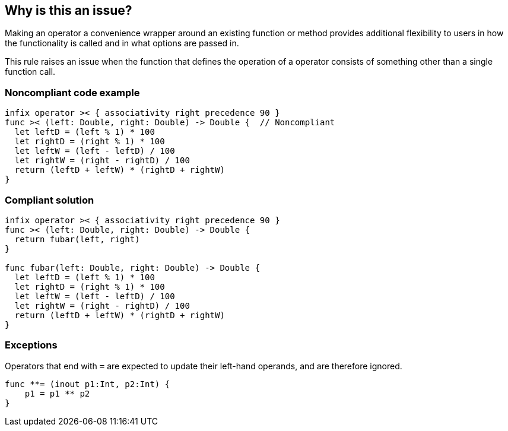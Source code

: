 == Why is this an issue?

Making an operator a convenience wrapper around an existing function or method provides additional flexibility to users in how the functionality is called and in what options are passed in.


This rule raises an issue when the function that defines the operation of a operator consists of something other than a single function call.


=== Noncompliant code example

[source,swift]
----
infix operator >< { associativity right precedence 90 }
func >< (left: Double, right: Double) -> Double {  // Noncompliant
  let leftD = (left % 1) * 100
  let rightD = (right % 1) * 100
  let leftW = (left - leftD) / 100
  let rightW = (right - rightD) / 100
  return (leftD + leftW) * (rightD + rightW)
}
----


=== Compliant solution

[source,swift]
----
infix operator >< { associativity right precedence 90 }
func >< (left: Double, right: Double) -> Double { 
  return fubar(left, right)
}

func fubar(left: Double, right: Double) -> Double {
  let leftD = (left % 1) * 100
  let rightD = (right % 1) * 100
  let leftW = (left - leftD) / 100
  let rightW = (right - rightD) / 100
  return (leftD + leftW) * (rightD + rightW)
}
----


=== Exceptions

Operators that end with ``++=++`` are expected to update their left-hand operands, and are therefore ignored.

----
func **= (inout p1:Int, p2:Int) { 
    p1 = p1 ** p2
}
----


ifdef::env-github,rspecator-view[]

'''
== Implementation Specification
(visible only on this page)

=== Message

Move the body of this operator function into another function and call the function from here.


'''
== Comments And Links
(visible only on this page)

=== on 19 Jun 2015, 13:59:23 Elena Vilchik wrote:
\[~ann.campbell.2] What about less strict raising issue?

 "This rule raises an issue when the function that defines the operation of a custom operator consists of something other than a single *return statement*." 

(we don't care about return value expression)

=== on 19 Jun 2015, 15:42:20 Ann Campbell wrote:
That's up to you [~elena.vilchik], but if the point of the rule is to off-load the logic into another function for flexibility, then people can get around the rule if they can cram all the functionality into a single line without actually fulfilling the purpose. E.G. 

----
  return (( (left % 1) * 100) + ((left - ( (left % 1) * 100)) / 100)) * (((right % 1) * 100) + ((right - ((right % 1) * 100)) / 100))
----



=== on 19 Jun 2015, 15:46:16 Elena Vilchik wrote:
\[~ann.campbell.2] do you have nothing else to do?))

Ok, let's keep it as it is :)

=== on 24 Jun 2015, 09:26:05 Elena Vilchik wrote:
\[~ann.campbell.2] I've added exception and removed all mentioning of "custom" as this rule is about all operator functions. Could you verify?

=== on 24 Jun 2015, 13:49:29 Ann Campbell wrote:
I've made some minor edits [~elena.vilchik]. Double-check me, please.

endif::env-github,rspecator-view[]
